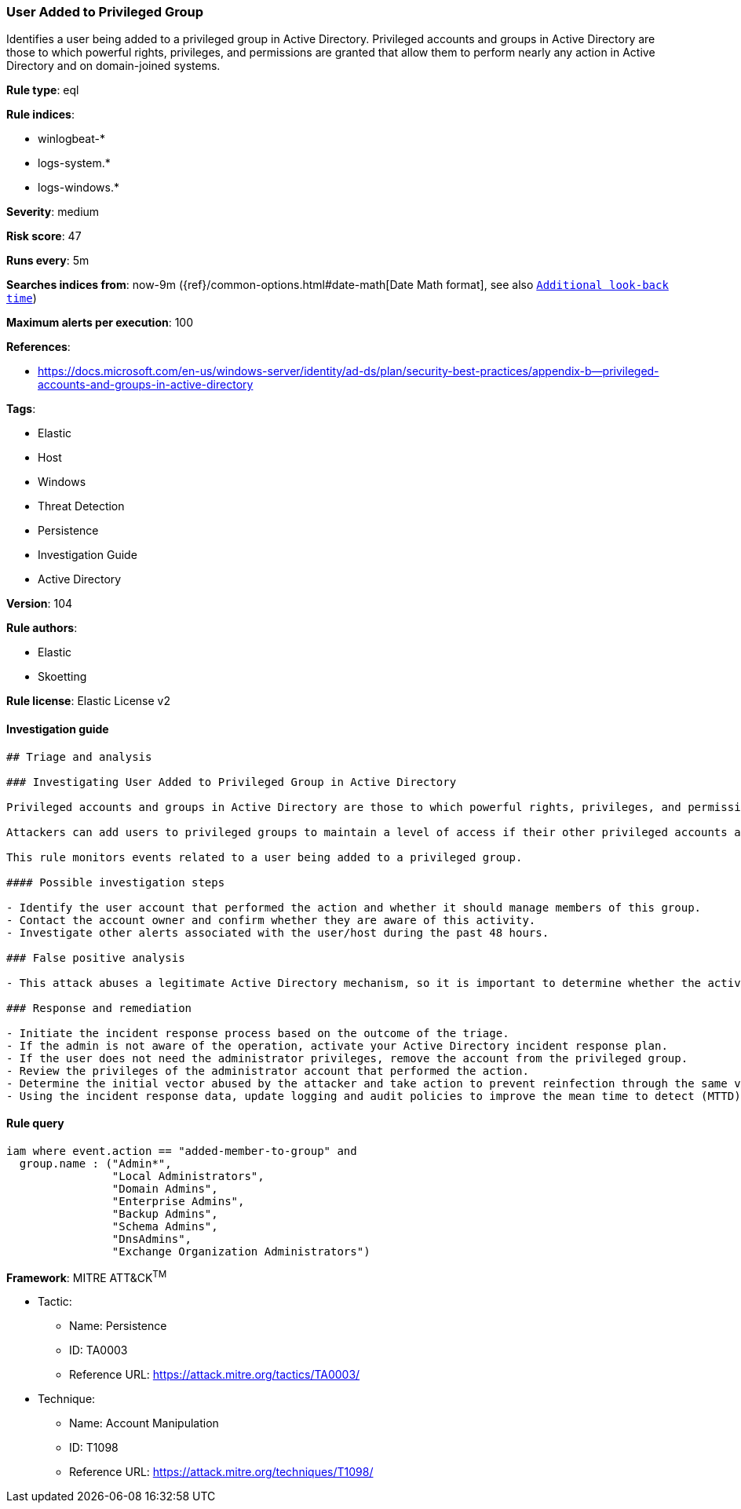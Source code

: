 [[prebuilt-rule-8-4-3-user-added-to-privileged-group]]
=== User Added to Privileged Group

Identifies a user being added to a privileged group in Active Directory. Privileged accounts and groups in Active Directory are those to which powerful rights, privileges, and permissions are granted that allow them to perform nearly any action in Active Directory and on domain-joined systems.

*Rule type*: eql

*Rule indices*: 

* winlogbeat-*
* logs-system.*
* logs-windows.*

*Severity*: medium

*Risk score*: 47

*Runs every*: 5m

*Searches indices from*: now-9m ({ref}/common-options.html#date-math[Date Math format], see also <<rule-schedule, `Additional look-back time`>>)

*Maximum alerts per execution*: 100

*References*: 

* https://docs.microsoft.com/en-us/windows-server/identity/ad-ds/plan/security-best-practices/appendix-b--privileged-accounts-and-groups-in-active-directory

*Tags*: 

* Elastic
* Host
* Windows
* Threat Detection
* Persistence
* Investigation Guide
* Active Directory

*Version*: 104

*Rule authors*: 

* Elastic
* Skoetting

*Rule license*: Elastic License v2


==== Investigation guide


[source, markdown]
----------------------------------
## Triage and analysis

### Investigating User Added to Privileged Group in Active Directory

Privileged accounts and groups in Active Directory are those to which powerful rights, privileges, and permissions are granted that allow them to perform nearly any action in Active Directory and on domain-joined systems.

Attackers can add users to privileged groups to maintain a level of access if their other privileged accounts are uncovered by the security team. This allows them to keep operating after the security team discovers abused accounts.

This rule monitors events related to a user being added to a privileged group.

#### Possible investigation steps

- Identify the user account that performed the action and whether it should manage members of this group.
- Contact the account owner and confirm whether they are aware of this activity.
- Investigate other alerts associated with the user/host during the past 48 hours.

### False positive analysis

- This attack abuses a legitimate Active Directory mechanism, so it is important to determine whether the activity is legitimate, if the administrator is authorized to perform this operation, and if there is a need to grant the account this level of privilege.

### Response and remediation

- Initiate the incident response process based on the outcome of the triage.
- If the admin is not aware of the operation, activate your Active Directory incident response plan.
- If the user does not need the administrator privileges, remove the account from the privileged group.
- Review the privileges of the administrator account that performed the action.
- Determine the initial vector abused by the attacker and take action to prevent reinfection through the same vector.
- Using the incident response data, update logging and audit policies to improve the mean time to detect (MTTD) and the mean time to respond (MTTR).
----------------------------------

==== Rule query


[source, js]
----------------------------------
iam where event.action == "added-member-to-group" and
  group.name : ("Admin*",
                "Local Administrators",
                "Domain Admins",
                "Enterprise Admins",
                "Backup Admins",
                "Schema Admins",
                "DnsAdmins",
                "Exchange Organization Administrators")

----------------------------------

*Framework*: MITRE ATT&CK^TM^

* Tactic:
** Name: Persistence
** ID: TA0003
** Reference URL: https://attack.mitre.org/tactics/TA0003/
* Technique:
** Name: Account Manipulation
** ID: T1098
** Reference URL: https://attack.mitre.org/techniques/T1098/
